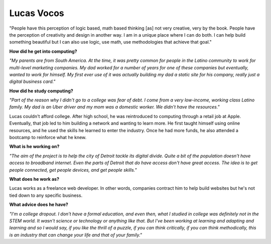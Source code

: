 .. _Lucas-Vocos:

Lucas Vocos
:::::::::::::::::::::::::::::::::::::




"People have this perception of logic based, math based thinking [as] not very creative, very by the book. People have the perception of creativity and design in another way. I am in a unique place where I can do both. I can help build something beautiful but I can also use logic, use math, use methodologies that achieve that goal."

.. image:: ../../../_static/Interviewees/L_Vocos.jpg
    :width: 350
    :align: right
    :alt: Picture of Lucas

**How did he get into computing?**

*"My parents are from South America. At the time, it was pretty common for people in the Latino community to work for multi-level marketing companies. My dad worked for a number of years for one of these companies but eventually, wanted to work for himself. My first ever use of it was actually building my dad a static site for his company, really just a digital business card."*

**How did he study computing?**

*"Part of the reason why I didn't go to a college was fear of debt. I come from a very low-income, working class Latino family. My dad is an Uber driver and my mom was a domestic worker. We didn't have the resources."*

Lucas couldn't afford college. After high school, he was reintroduced to computing through a retail job at Apple. Eventually, that job led to him building a network and wanting to learn more. He first taught himself using online resources, and he used the skills he learned to enter the industry. Once he had more funds, he also attended a bootcamp to reinforce what he knew.

**What is he working on?**

*"The aim of the project is to help the city of Detroit tackle its digital divide. Quite a bit of the population doesn't have access to broadband internet. Even the parts of Detroit that do have access don't have great access. The idea is to get people connected, get people devices, and get people skills."*

**What does he work as?**

Lucas works as a freelance web developer. In other words, companies contract him to help build websites but he's not tied down to any specific business.

**What advice does he have?**

*"I'm a college dropout. I don't have a formal education, and even then, what I studied in college was definitely not in the STEM world. It wasn't science or technology or anything like that. But I've been working at learning and adapting and learning and so I would say, if you like the thrill of a puzzle, if you can think critically, if you can think methodically, this is an industry that can change your life and that of your family."*


.. youtube:: C_NIICnTb_I
    :divid: Lucas_Vocos
    :height: 315
    :width: 560
